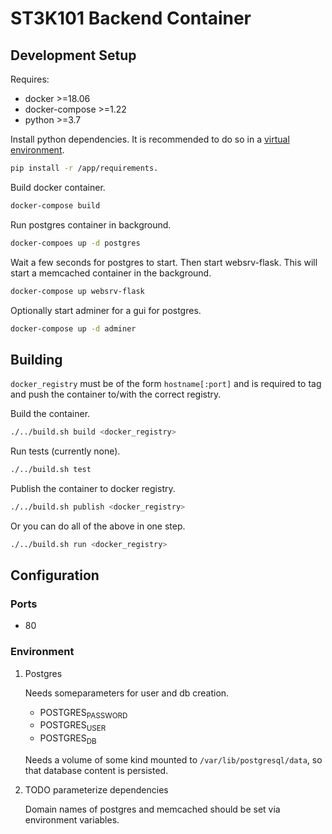 * ST3K101 Backend Container
** Development Setup
   Requires:
   - docker >=18.06
   - docker-compose >=1.22
   - python >=3.7

   Install python dependencies.
   It is recommended to do so in a
   [[https://docs.python.org/3/library/venv.html][virtual environment]].
   #+BEGIN_SRC bash
     pip install -r /app/requirements.
   #+END_SRC

   Build docker container.
   #+BEGIN_SRC bash
     docker-compose build
   #+END_SRC

   Run postgres container in background.
   #+BEGIN_SRC bash
     docker-compoes up -d postgres
   #+END_SRC

   Wait a few seconds for postgres to start. Then start
   websrv-flask. This will start a memcached container
   in the background.
   #+BEGIN_SRC bash
     docker-compose up websrv-flask
   #+END_SRC

   Optionally start adminer for a gui for postgres.
   #+BEGIN_SRC bash
     docker-compose up -d adminer
   #+END_SRC
** Building
   =docker_registry= must be of the form =hostname[:port]= and is required to
   tag and push the container to/with the correct registry.

   Build the container.
    #+BEGIN_SRC bash
      ./../build.sh build <docker_registry>
    #+END_SRC

    Run tests (currently none).
    #+BEGIN_SRC bash
      ./../build.sh test
    #+END_SRC

    Publish the container to docker registry.
    #+BEGIN_SRC bash
      ./../build.sh publish <docker_registry>
    #+END_SRC

    Or you can do all of the above in one step.
    #+BEGIN_SRC bash
      ./../build.sh run <docker_registry>
    #+END_SRC
** Configuration
*** Ports
    - 80
*** Environment
**** Postgres
     Needs someparameters for user and db creation.
     - POSTGRES_PASSWORD
     - POSTGRES_USER
     - POSTGRES_DB

     Needs a volume of some kind mounted to =/var/lib/postgresql/data=, so that
     database content is persisted.
**** TODO parameterize dependencies
     Domain names of postgres and memcached should be set via environment
     variables.

